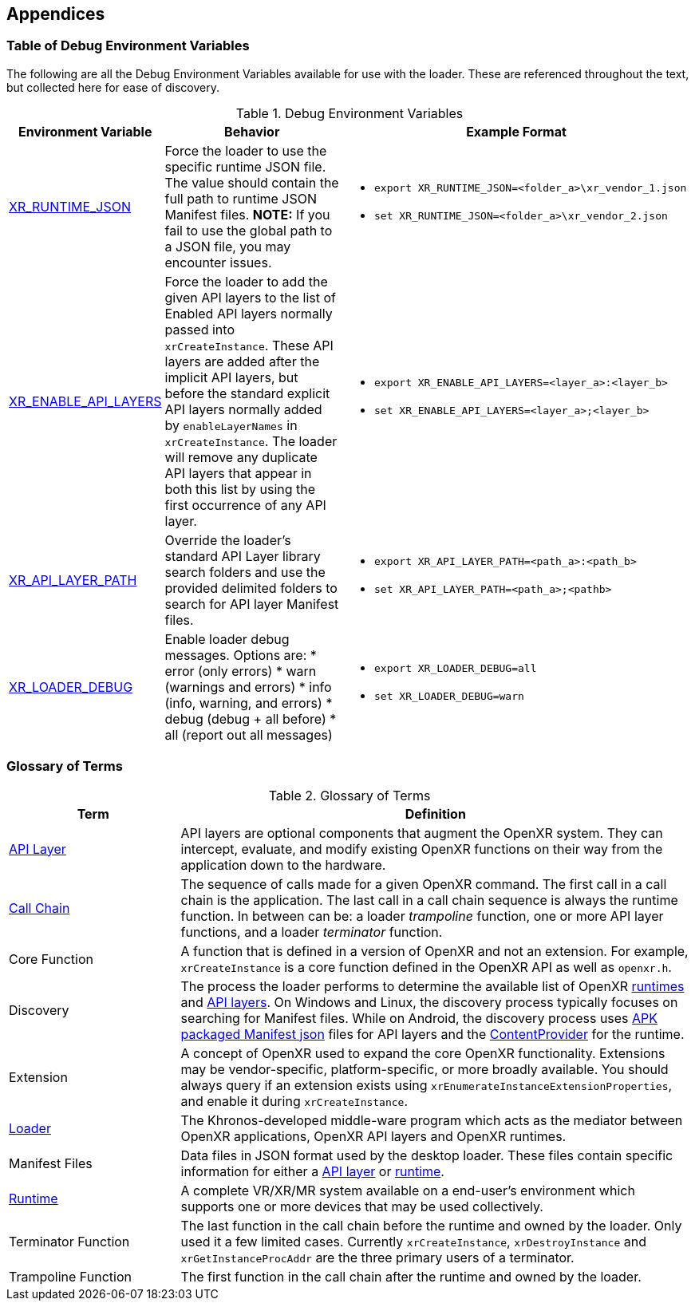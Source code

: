 // Copyright (c) 2017-2024, The Khronos Group Inc.
//
// SPDX-License-Identifier: CC-BY-4.0

[[Appendices]]
== Appendices

=== Table of Debug Environment Variables

The following are all the Debug Environment Variables available for use with
the loader.
These are referenced throughout the text, but collected here for ease of
discovery.

.Debug Environment Variables

[options="header",cols="10%,30%,60%"]
|====
| Environment Variable    | Behavior   | Example Format
| <<overriding-the-default-runtime-usage, XR_RUNTIME_JSON>>
    | Force the loader to use the specific runtime JSON file.  The value
    should contain the full path to runtime JSON Manifest files.
    *NOTE:* If you fail to use the global path to a JSON file, you may encounter issues.
   a|
* `export XR_RUNTIME_JSON=<folder_a>\xr_vendor_1.json`
* `set XR_RUNTIME_JSON=<folder_a>\xr_vendor_2.json`

| <<forced-loading-of-api-layers, XR_ENABLE_API_LAYERS>>
    | Force the loader to add the given API layers to the list of Enabled API layers
    normally passed into `xrCreateInstance`.  These API layers are added after the
    implicit API layers, but before the standard explicit API layers normally added by
    `enableLayerNames` in `xrCreateInstance`.  The loader will remove any
    duplicate API layers that appear in both this list by using the first
    occurrence of any API layer.
   a|
* `export XR_ENABLE_API_LAYERS=<layer_a>:<layer_b>`
* `set XR_ENABLE_API_LAYERS=<layer_a>;<layer_b>`

| <<overriding-the-default-api-layer-paths, XR_API_LAYER_PATH>>
    | Override the loader's standard API Layer library search folders and use the
    provided delimited folders to search for API layer Manifest files.
   a|
* `export XR_API_LAYER_PATH=<path_a>:<path_b>`
* `set XR_API_LAYER_PATH=<path_a>;<pathb>`

| <<loader-debugging, XR_LOADER_DEBUG>>
   a| Enable loader debug messages.  Options are:
* error (only errors)
* warn (warnings and errors)
* info (info, warning, and errors)
* debug (debug + all before)
* all (report out all messages)
   a|
* `export XR_LOADER_DEBUG=all`
* `set XR_LOADER_DEBUG=warn`

|====

=== Glossary of Terms

.Glossary of Terms

[options="header",cols="25%,75%"]
|====
| Term    | Definition
| <<openxr-api-layers, API Layer>>
    | API layers are optional components that augment the OpenXR system.  They
    can intercept, evaluate, and modify existing OpenXR functions on their
    way from the application down to the hardware.
| <<openxr-call-chains,Call Chain>>
    | The sequence of calls made for a given OpenXR command.  The first
    call in a call chain is the application.  The last call in a call chain
    sequence is always the runtime function.  In between can be:
    a loader _trampoline_ function, one or more API layer functions, and a
    loader _terminator_ function.
| Core Function
    | A function that is defined in a version of OpenXR and not an extension.
    For example, `xrCreateInstance` is a core function defined in the OpenXR
    API as well as `openxr.h`.
| Discovery
    | The process the loader performs to determine the available list of
    OpenXR <<runtime-discovery, runtimes>> and <<api-layer-discovery, API layers>>.
    On Windows and Linux, the discovery process typically focuses on searching
    for Manifest files.  While on Android, the discovery process uses
    <<android-api-layer-discovery, APK packaged Manifest json>> files for API
    layers and the <<android-active-runtime-location, ContentProvider>> for the
    runtime.
| Extension
    | A concept of OpenXR used to expand the core OpenXR functionality.
    Extensions may be vendor-specific, platform-specific, or more broadly
    available.  You should always query if an extension exists using
    `xrEnumerateInstanceExtensionProperties`, and enable it during `xrCreateInstance`.
| <<openxr-loader, Loader>>
    | The Khronos-developed middle-ware program which acts as the mediator
    between OpenXR applications, OpenXR API layers and OpenXR runtimes.
| Manifest Files
    | Data files in JSON format used by the desktop loader.  These files
    contain specific information for either a
    <<api-layer-manifest-file-format, API layer>> or
    <<runtime-manifest-file-format, runtime>>.
| <<openxr-runtimes, Runtime>>
    | A complete VR/XR/MR system available on a end-user's environment
    which supports one or more devices that may be used collectively.
| Terminator Function
    | The last function in the call chain before the runtime and owned by
    the loader.  Only used it a few limited cases.  Currently
    `xrCreateInstance`, `xrDestroyInstance` and `xrGetInstanceProcAddr` are
    the three primary users of a terminator.
| Trampoline Function
    | The first function in the call chain after the runtime and owned by
    the loader.
|====
